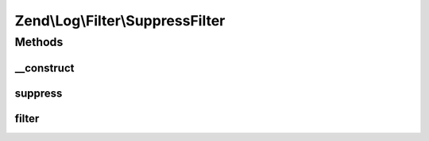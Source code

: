 .. Log/Filter/SuppressFilter.php generated using docpx on 01/30/13 03:32am


Zend\\Log\\Filter\\SuppressFilter
=================================

Methods
+++++++

__construct
-----------

.. function:: __construct()


    This is a simple boolean filter.

    :param int|array|Traversable: 

    :throws Exception\InvalidArgumentException: 



suppress
--------

.. function:: suppress()


    This is a simple boolean filter.
    
    Call suppress(true) to suppress all log events.
    Call suppress(false) to accept all log events.

    :param bool: Should all log events be suppressed?

    :rtype: void 



filter
------

.. function:: filter()


    Returns TRUE to accept the message, FALSE to block it.

    :param array: event data

    :rtype: bool accepted?



